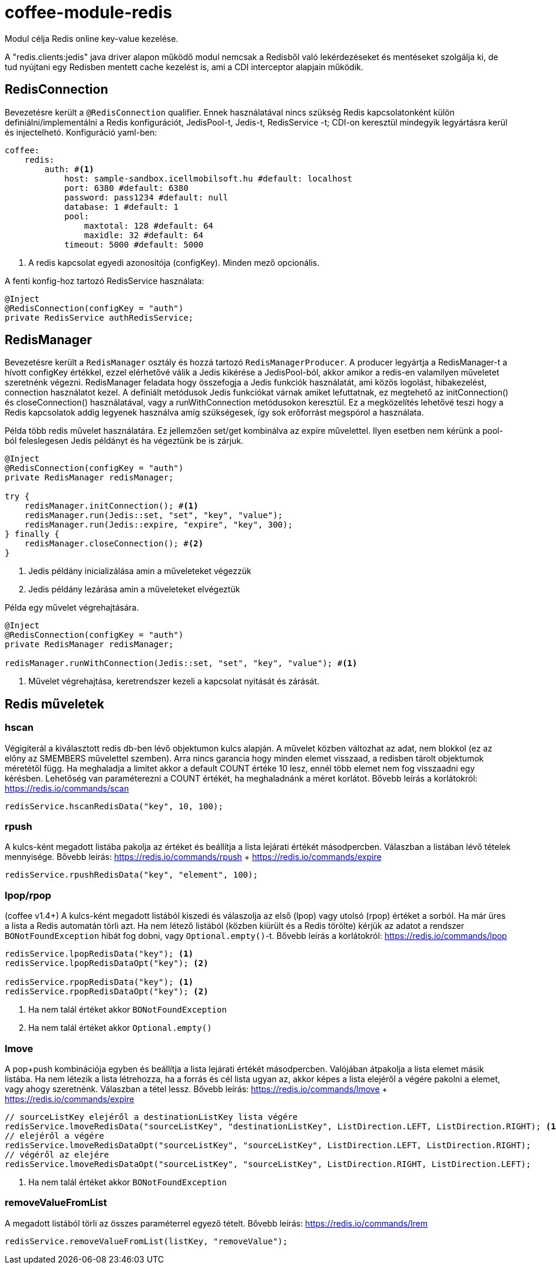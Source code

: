 [#common_module_coffee-module-redis]
= coffee-module-redis

Modul célja Redis online key-value kezelése.

A "redis.clients:jedis" java driver alapon működő modul nemcsak a Redisből való lekérdezéseket és mentéseket szolgálja ki, de tud nyújtani egy Redisben mentett cache kezelést is, ami a CDI interceptor alapjain működik.

== RedisConnection

Bevezetésre került a `@RedisConnection` qualifier.
Ennek használatával nincs szükség Redis kapcsolatonként külön definiálni/implementálni a Redis konfigurációt, JedisPool-t, Jedis-t, RedisService -t; CDI-on keresztül mindegyik legyártásra kerül és injectelhetó.
Konfiguráció yaml-ben:

[source,yaml]
----
coffee:
    redis:
        auth: #<1>
            host: sample-sandbox.icellmobilsoft.hu #default: localhost
            port: 6380 #default: 6380
            password: pass1234 #default: null
            database: 1 #default: 1
            pool:
                maxtotal: 128 #default: 64
                maxidle: 32 #default: 64
            timeout: 5000 #default: 5000
----
<1> A redis kapcsolat egyedi azonosítója (configKey). Minden mező opcionális.

A fenti konfig-hoz tartozó RedisService használata:

[source,java]
----
@Inject
@RedisConnection(configKey = "auth")
private RedisService authRedisService;
----

== RedisManager

Bevezetésre került a `RedisManager` osztály és hozzá tartozó `RedisManagerProducer`. A producer legyártja a RedisManager-t a hívott configKey értékkel, ezzel elérhetővé válik a Jedis kikérése a JedisPool-ból, akkor amikor a redis-en valamilyen műveletet szeretnénk végezni.
RedisManager feladata hogy összefogja a Jedis funkciók használatát, ami közös logolást, hibakezelést, connection használatot kezel.
A definiált metódusok Jedis funkciókat várnak amiket lefuttatnak, ez megtehető az initConnection() és closeConnection() használatával, vagy a runWithConnection metódusokon keresztül. Ez a megközelítés lehetővé teszi hogy a Redis kapcsolatok addig legyenek használva amíg szükségesek, így sok erőforrást megspórol a használata.

Példa több redis művelet használatára. Ez jellemzően set/get kombinálva az expire művelettel. Ilyen esetben nem kérünk a pool-ból feleslegesen Jedis példányt és ha végeztünk be is zárjuk.

[source,java]
----
@Inject
@RedisConnection(configKey = "auth")
private RedisManager redisManager;

try {
    redisManager.initConnection(); #<1>
    redisManager.run(Jedis::set, "set", "key", "value");
    redisManager.run(Jedis::expire, "expire", "key", 300);
} finally {
    redisManager.closeConnection(); #<2>
}

----
<1> Jedis példány inicializálása amin a műveleteket végezzük
<2> Jedis példány lezárása amin a műveleteket elvégeztük 

Példa egy művelet végrehajtására.

[source,java]
----
@Inject
@RedisConnection(configKey = "auth")
private RedisManager redisManager;

redisManager.runWithConnection(Jedis::set, "set", "key", "value"); #<1>

----

<1> Művelet végrehajtása, keretrendszer kezeli a kapcsolat nyitását és zárását.

== Redis műveletek

=== hscan

Végigiterál a kiválasztott redis db-ben lévő objektumon kulcs alapján. A művelet közben változhat az adat, nem blokkol (ez az előny az SMEMBERS művelettel szemben).
Arra nincs garancia hogy minden elemet visszaad, a redisben tárolt objektumok méretétől függ.
Ha meghaladja a limitet akkor a default COUNT értéke 10 lesz, ennél több elemet nem fog visszaadni egy kérésben.
Lehetőség van paraméterezni a COUNT értékét, ha meghaladnánk a méret korlátot.
Bővebb leírás a korlátokról: https://redis.io/commands/scan

[source,java]
----
redisService.hscanRedisData("key", 10, 100);
----

=== rpush

A kulcs-ként megadott listába pakolja az értéket
és beállítja a lista lejárati értékét másodpercben.
Válaszban a listában lévő tételek mennyisége.
Bővebb leírás: https://redis.io/commands/rpush + https://redis.io/commands/expire

[source,java]
----
redisService.rpushRedisData("key", "element", 100);
----

=== lpop/rpop

(coffee v1.4+)
A kulcs-ként megadott listából kiszedi és válaszolja az első (lpop) vagy utolsó (rpop) értéket a sorból.
Ha már üres a lista a Redis automatán törli azt.
Ha nem létező listából (közben kiürült és a Redis törölte) kérjük az adatot a rendszer `BONotFoundException` hibát fog dobni,
vagy `Optional.empty()`-t.
Bővebb leírás a korlátokról: https://redis.io/commands/lpop

[source,java]
----
redisService.lpopRedisData("key"); <1>
redisService.lpopRedisDataOpt("key"); <2>

redisService.rpopRedisData("key"); <1>
redisService.rpopRedisDataOpt("key"); <2>
----
<1> Ha nem talál értéket akkor `BONotFoundException` 
<2> Ha nem talál értéket akkor `Optional.empty()`

=== lmove

A pop+push kombinációja egyben és beállítja a lista lejárati értékét másodpercben.
Valójában átpakolja a lista elemet másik listába.
Ha nem létezik a lista létrehozza,
ha a forrás és cél lista ugyan az,
akkor képes a lista elejéről a végére pakolni a elemet, vagy ahogy szeretnénk.
Válaszban a tétel lessz.
Bővebb leírás: https://redis.io/commands/lmove + https://redis.io/commands/expire

[source,java]
----
// sourceListKey elejéről a destinationListKey lista végére
redisService.lmoveRedisData("sourceListKey", "destinationListKey", ListDirection.LEFT, ListDirection.RIGHT); <1>
// elejéről a végére
redisService.lmoveRedisDataOpt("sourceListKey", "sourceListKey", ListDirection.LEFT, ListDirection.RIGHT);
// végéről az elejére
redisService.lmoveRedisDataOpt("sourceListKey", "sourceListKey", ListDirection.RIGHT, ListDirection.LEFT);
----
<1> Ha nem talál értéket akkor `BONotFoundException` 

=== removeValueFromList

A megadott listából törli az összes paraméterrel egyező tételt.
Bővebb leírás: https://redis.io/commands/lrem

[source,java]
----
redisService.removeValueFromList(listKey, "removeValue");
----
